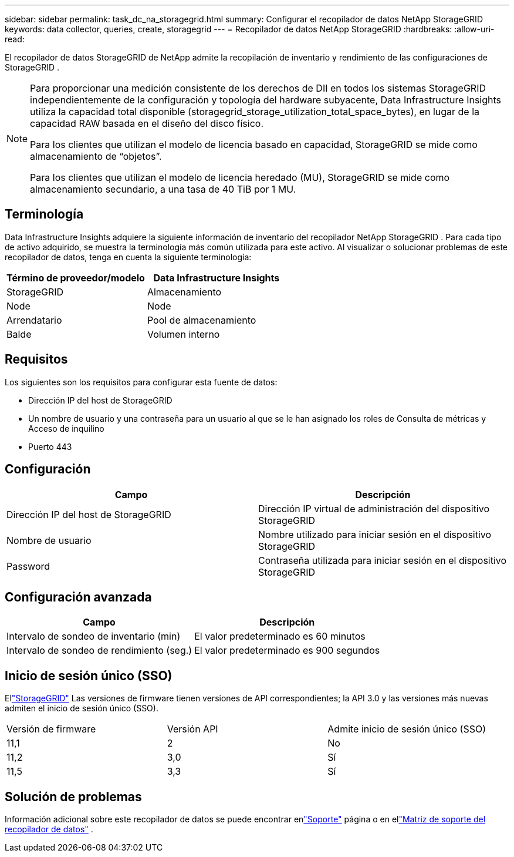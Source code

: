 ---
sidebar: sidebar 
permalink: task_dc_na_storagegrid.html 
summary: Configurar el recopilador de datos NetApp StorageGRID 
keywords: data collector, queries, create, storagegrid 
---
= Recopilador de datos NetApp StorageGRID
:hardbreaks:
:allow-uri-read: 


[role="lead"]
El recopilador de datos StorageGRID de NetApp admite la recopilación de inventario y rendimiento de las configuraciones de StorageGRID .

[NOTE]
====
Para proporcionar una medición consistente de los derechos de DII en todos los sistemas StorageGRID independientemente de la configuración y topología del hardware subyacente, Data Infrastructure Insights utiliza la capacidad total disponible (storagegrid_storage_utilization_total_space_bytes), en lugar de la capacidad RAW basada en el diseño del disco físico.

Para los clientes que utilizan el modelo de licencia basado en capacidad, StorageGRID se mide como almacenamiento de “objetos”.

Para los clientes que utilizan el modelo de licencia heredado (MU), StorageGRID se mide como almacenamiento secundario, a una tasa de 40 TiB por 1 MU.

====


== Terminología

Data Infrastructure Insights adquiere la siguiente información de inventario del recopilador NetApp StorageGRID .  Para cada tipo de activo adquirido, se muestra la terminología más común utilizada para este activo.  Al visualizar o solucionar problemas de este recopilador de datos, tenga en cuenta la siguiente terminología:

[cols="2*"]
|===
| Término de proveedor/modelo | Data Infrastructure Insights 


| StorageGRID | Almacenamiento 


| Node | Node 


| Arrendatario | Pool de almacenamiento 


| Balde | Volumen interno 
|===


== Requisitos

Los siguientes son los requisitos para configurar esta fuente de datos:

* Dirección IP del host de StorageGRID
* Un nombre de usuario y una contraseña para un usuario al que se le han asignado los roles de Consulta de métricas y Acceso de inquilino
* Puerto 443




== Configuración

[cols="2*"]
|===
| Campo | Descripción 


| Dirección IP del host de StorageGRID | Dirección IP virtual de administración del dispositivo StorageGRID 


| Nombre de usuario | Nombre utilizado para iniciar sesión en el dispositivo StorageGRID 


| Password | Contraseña utilizada para iniciar sesión en el dispositivo StorageGRID 
|===


== Configuración avanzada

[cols="2*"]
|===
| Campo | Descripción 


| Intervalo de sondeo de inventario (min) | El valor predeterminado es 60 minutos 


| Intervalo de sondeo de rendimiento (seg.) | El valor predeterminado es 900 segundos 
|===


== Inicio de sesión único (SSO)

Ellink:https://docs.netapp.com/sgws-112/index.jsp["StorageGRID"] Las versiones de firmware tienen versiones de API correspondientes; la API 3.0 y las versiones más nuevas admiten el inicio de sesión único (SSO).

|===


| Versión de firmware | Versión API | Admite inicio de sesión único (SSO) 


| 11,1 | 2 | No 


| 11,2 | 3,0 | Sí 


| 11,5 | 3,3 | Sí 
|===


== Solución de problemas

Información adicional sobre este recopilador de datos se puede encontrar enlink:concept_requesting_support.html["Soporte"] página o en ellink:reference_data_collector_support_matrix.html["Matriz de soporte del recopilador de datos"] .

